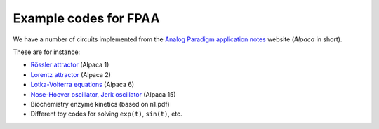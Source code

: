 .. _fpaa-examples:

Example codes for FPAA
======================

We have a number of circuits implemented from the
`Analog Paradigm application notes <http://analogparadigm.com/documentation.html>`_
website (*Alpaca* in short).

These are for instance:

* `Rössler attractor <http://analogparadigm.com/downloads/alpaca_1.pdf>`_ (Alpaca 1)
* `Lorentz attractor <http://analogparadigm.com/downloads/alpaca_2.pdf>`_ (Alpaca 2)
* `Lotka-Volterra equations <http://analogparadigm.com/downloads/alpaca_6.pdf>`_ (Alpaca 6)
* `Nose-Hoover oscillator, Jerk oscillator <http://analogparadigm.com/downloads/alpaca_15.pdf>`_ (Alpaca 15)
* Biochemistry enzyme kinetics (based on n1.pdf)
* Different toy codes for solving ``exp(t)``, ``sin(t)``, etc.
